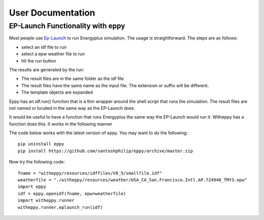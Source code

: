==================
User Documentation
==================

EP-Launch Functionality with eppy
---------------------------------

Most people use  
`Ep-Launch <https://bigladdersoftware.com/epx/docs/8-3/getting-started/ep-launch-program.html>`_ to run Energyplus simulation. The usage is straightforward. The steps are as follows:

- select an idf file to run
- select a epw weather file to run
- hit the run button

The results are generated by the run:

- The result files are in the same folder as the idf file
- The result files have the same name as the input file. The extension or suffix will be different.
- The template objects are expanded

Eppy has an idf.run() function that is a thin wrapper around the shell script that runs the simulation. The result files are not named or located in the same way as the EP-Launch does.

It would be useful to have a function that runs Energyplus the same way the EP-Launch would run it. Witheppy has a function does this. It works in the following manner

The code below works with the latest version of eppy. You may want to do the following::

    pip uninstall eppy
    pip install https://github.com/santoshphilip/eppy/archive/master.zip

Now try the following code::

    fname = "witheppy/resources/idffiles/V8_5/smallfile.idf"
    weatherfile = "./witheppy/resources/weather/USA_CA_San.Francisco.Intl.AP.724940_TMY3.epw"
    import eppy
    idf = eppy.openidf(fname, epw=weatherfile)
    import witheppy.runner
    witheppy.runner.eplaunch_run(idf)
    
